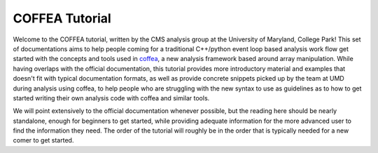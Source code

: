 COFFEA Tutorial
====================

Welcome to the COFFEA tutorial, written by the CMS analysis group at the
University of Maryland, College Park! This set of documentations aims to help
people coming for a traditional C++/python event loop based analysis work flow
get started with the concepts and tools used in coffea_, a new analysis framework
based around array manipulation. While having overlaps with the official
documentation, this tutorial provides more introductory material and examples
that doesn't fit with typical documentation formats, as well as provide concrete
snippets picked up by the team at UMD during analysis using coffea, to help
people who are struggling with the new syntax to use as guidelines as to how to
get started writing their own analysis code with coffea and similar tools.

We will point extensively to the official documentation whenever possible, but
the reading here should be nearly standalone, enough for beginners to get
started, while providing adequate information for the more advanced user to find
the information they need. The order of the tutorial will roughly be in the order
that is typically needed for a new comer to get started.

.. _coffea: https://coffeateam.github.io/coffea/index.html

